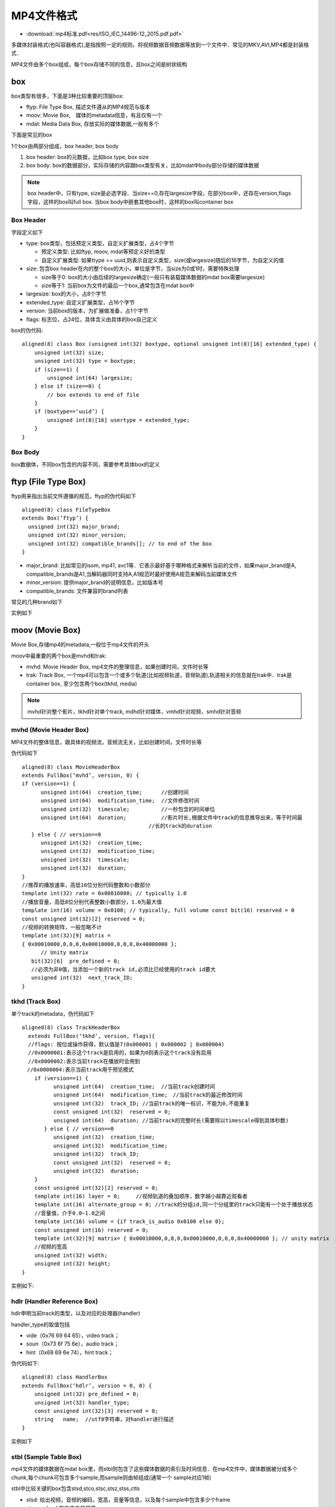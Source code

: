 MP4文件格式
=============


* :download:`mp4标准.pdf<res/ISO_IEC_14496-12_2015.pdf.pdf>` 

多媒体封装格式(也叫容器格式),是指按照一定的规则，将视频数据音频数据等放到一个文件中．常见的MKV,AVI,MP4都是封装格式．

MP4文件由多个box组成，每个box存储不同的信息，且box之间是树状结构

.. image::
    res/mp4_struct.png

box
------

box类型有很多，下面是3种比较重要的顶层box:

- ftyp: File Type Box, 描述文件遵从的MP4规范与版本

- moov: Movie Box,　媒体的metadata信息，有且仅有一个

- mdat: Media Data Box, 存放实际的媒体数据,一般有多个

.. image::
    res/iso_file.png

下面是常见的box

.. image::
    res/file_layout.png

1个box由两部分组成，box header, box body

1. box header: box的元数据，比如box type, box size

2. box body: box的数据部分，实际存储的内容跟box类型有关，比如mdat中body部分存储的媒体数据

.. note::
    box header中，只有type, size是必选字段．当size==0,存在largesize字段，在部分box中，还存在version,flags字段，这样的box叫full box.
    当box body中嵌套其他box时，这样的box叫container box

.. image::
    res/box_struct.png

Box Header
^^^^^^^^^^^^^

字段定义如下

- type: box类型，包括预定义类型，自定义扩展类型，占4个字节

  - 预定义类型: 比如ftyp, moov, mdat等预定义好的类型

  - 自定义扩展类型: 如果ttype == uuid,则表示自定义类型，size(或largesize)随后的16字节，为自定义的值

- size: 包含box header在内的整个box的大小，单位是字节，当size为0或1时，需要特殊处理

  - size等于0: box的大小由后续的largesize确定(一般只有装载媒体数据的mdat box需要largesize)

  - size等于1: 当前box为文件的最后一个box,通常包含在mdat box中

- largesize: box的大小，占8个字节

- extended_type: 自定义扩展类型，占16个字节

- version: 当前box的版本，为扩展做准备，占1个字节

- flags: 标志位，占24位，具体含义由具体的box自己定义

box的伪代码:

::

    aligned(8) class Box (unsigned int(32) boxtype, optional unsigned int(8)[16] extended_type) {
        unsigned int(32) size;
        unsigned int(32) type = boxtype;
        if (size==1) {
            unsigned int(64) largesize;
        } else if (size==0) {
            // box extends to end of file
        }
        if (boxtype==‘uuid’) {
            unsigned int(8)[16] usertype = extended_type;
        } 
    }


Box Body
^^^^^^^^^

box数据体，不同box包含的内容不同，需要参考具体box的定义


ftyp (File Type Box)
---------------------

ftyp用来指出当前文件遵循的规范，ftyp的伪代码如下

::

    aligned(8) class FileTypeBox 
    extends Box(‘ftyp’) {
      unsigned int(32) major_brand;
      unsigned int(32) minor_version;
      unsigned int(32) compatible_brands[]; // to end of the box
    }

- major_brand: 比如常见的isom, mp41, avc1等．它表示最好基于哪种格式来解析当前的文件，如果major_brand是A, compatible_brands是A1,当解码器同时支持A,A1规范时最好使用A规范来解码当前媒体文件

- minor_version: 提供major_brand的说明信息，比如版本号

- compatible_brands: 文件兼容的brand列表

常见的几种brand如下

.. image::
    res/brand_list.png

实例如下

.. image::
    res/ftyp_exam.png


moov (Movie Box)
----------------------

Movie Box,存储mp4的metadata,一般位于mp4文件的开头

moov中最重要的两个box是mvhd和trak:

- mvhd: Movie Header Box, mp4文件的整理信息，如果创建时间，文件时长等

- trak: Track Box, 一个mp4可以包含一个或多个轨道(比如视频轨道，音频轨道),轨道相关的信息就在trak中．trak是container box, 至少包含两个box(tkhd, media)

.. note::
    mvhd针对整个影片，tkhd针对单个track, mdhd针对媒体，vmhd针对视频，smhd针对音频


mvhd (Movie Header Box)
^^^^^^^^^^^^^^^^^^^^^^^^^^

MP4文件的整体信息，跟具体的视频流，音频流无关，比如创建时间，文件时长等

伪代码如下

::

    aligned(8) class MovieHeaderBox 
    extends FullBox(‘mvhd’, version, 0) { 
    if (version==1) {
          unsigned int(64)  creation_time;      //创建时间
          unsigned int(64)  modification_time;  //文件修改时间
          unsigned int(32)  timescale;          //一秒包含的时间单位
          unsigned int(64)  duration;           //影片时长,根据文件中track的信息推导出来，等于时间最
                                            //长的track的duration
       } else { // version==0
          unsigned int(32)  creation_time;
          unsigned int(32)  modification_time;
          unsigned int(32)  timescale;
          unsigned int(32)  duration;
    }
    //推荐的播放速率，高低16位分别代码整数和小数部分
    template int(32) rate = 0x00010000; // typically 1.0
    //播放音量，高低8位分别代表整数小数部分，1.0为最大值
    template int(16) volume = 0x0100; // typically, full volume const bit(16) reserved = 0
    const unsigned int(32)[2] reserved = 0;
    //视频的转换矩阵，一般忽略不计
    template int(32)[9] matrix =
    { 0x00010000,0,0,0,0x00010000,0,0,0,0x40000000 };
          // Unity matrix
       bit(32)[6]  pre_defined = 0;
       //必须为非0值，当添加一个新的track id,必须比已经使用的track id要大
       unsigned int(32)  next_track_ID;
    }


tkhd (Track Box)
^^^^^^^^^^^^^^^^^^

单个track的metadata，伪代码如下

::

    aligned(8) class TrackHeaderBox 
      extends FullBox(‘tkhd’, version, flags){ 
      //flags: 按位或操作获得，默认值是7(0x000001 | 0x000002 | 0x000004)
      //0x0000001:表示这个track是启用的，如果为0则表示这个track没有启用
      //0x0000002:表示当前track在播放时会用到
    　//0x0000004:表示当前track用于预览模式
        if (version==1) {
              unsigned int(64)  creation_time;  //当前track创建时间
              unsigned int(64)  modification_time;　//当前track的最近修改时间
              unsigned int(32)  track_ID; //当前track的唯一标识，不能为0,不能重复
              const unsigned int(32)  reserved = 0;
              unsigned int(64)  duration; //当前track的完整时长(需要除以timescale得到具体秒数)
           } else { // version==0
              unsigned int(32)  creation_time;
              unsigned int(32)  modification_time;
              unsigned int(32)  track_ID;
              const unsigned int(32)  reserved = 0;
              unsigned int(32)  duration;
        }
        const unsigned int(32)[2] reserved = 0;
        template int(16) layer = 0;     //视频轨道的叠加顺序，数字越小越靠近观看者
        template int(16) alternate_group = 0; //track的分组id,同一个分组里的track只能有一个处于播放状态
        //音量值，介于0.0~1.0之间
        template int(16) volume = {if track_is_audio 0x0100 else 0}; 
        const unsigned int(16) reserved = 0;
        template int(32)[9] matrix= { 0x00010000,0,0,0,0x00010000,0,0,0,0x40000000 }; // unity matrix
        //视频的宽高
        unsigned int(32) width;
        unsigned int(32) height;
    }

实例如下:

.. image::
    res/tkhd_box.png

hdlr (Handler Reference Box)
^^^^^^^^^^^^^^^^^^^^^^^^^^^^^^^

hdlr申明当前track的类型，以及对应的处理器(handler)

handler_type的取值包括

- vide（0x76 69 64 65），video track；

- soun（0x73 6f 75 6e），audio track；

- hint（0x68 69 6e 74），hint track；

伪代码如下:

::

    aligned(8) class HandlerBox 
    extends FullBox(‘hdlr’, version = 0, 0) {
        unsigned int(32) pre_defined = 0;
        unsigned int(32) handler_type;
        const unsigned int(32)[3] reserved = 0;
        string   name;  //utf8字符串，对handler进行描述
    }

实例如下

.. image::
    res/hdlr_box.png


stbl (Sample Table Box)
^^^^^^^^^^^^^^^^^^^^^^^^

mp4文件的媒体数据在mdat box里，而stbl则包含了这些媒体数据的索引及时间信息．在mp4文件中，媒体数据被分成多个chunk,每个chunk可包含多个sample,而sample则由帧组成(通常一个
sample对应1帧)

stbl中比较关键的box包含stsd,stco,stsc,stsz,stss,ctts

- stsd: 给出视频，音频的编码，宽高，音量等信息，以及每个sample中包含多少个frame

- stco:　chunk在文件中的偏移

- stsc: 每个chunk中包含几个sample

- stsz: 每个sample的size(单位是字节)

- stts: 每个sample的时长

- stss: 哪些sample是关键帧

- ctts: 帧解码到渲染的时间差值，通常用在B帧的场景

**stsd(Sample Description Box)**

stsd给出sample的描述信息，这里面包含了在解码阶段需要用到的任意初始化信息，对于视频，音频来说所需的初始化信息不同,以下为视频部分的伪代码

::

    aligned(8) abstract class SampleEntry (unsigned int(32) format) 
    extends Box(format){
        const unsigned int(8)[6] reserved = 0;
        unsigned int(16) data_reference_index;  
        //当mp4文件的数据部分被分割成多个片段，每个片段对应一个索引
    }

    // Visual Sequences
    class VisualSampleEntry(codingname) 
    extends SampleEntry (codingname){
        unsigned int(16) pre_defined = 0;
        const unsigned int(16) reserved = 0;
        unsigned int(32)[3] pre_defined = 0;
        //视频宽高
        unsigned int(16) width;
        unsigned int(16) height;
        //水平，垂直方向的分辨率
        template unsigned int(32) horizresolution = 0x00480000; // 72 dpi
        template unsigned int(32) vertresolution = 0x00480000; // 72 dpi
        const unsigned int(32) reserved = 0;
        //一个sample中包含多少个frame,对于video track来说，默认是1
        template unsigned int(16) frame_count = 1;
        //仅供参考的名字，通常用于展示，占32个字节，比如 AVC Coding
        string[32] compressorname;
        //位图的深度信息，如果0x0018(24)
        template unsigned int(16) depth = 0x0018;
        int(16) pre_defined = -1;
    }

    // AudioSampleEntry、HintSampleEntry 定义略过


    aligned(8) class SampleDescriptionBox (unsigned int(32) handler_type) 
    extends FullBox('stsd', 0, 0){
        int i ;
        unsigned int(32) entry_count;
        for (i = 1 ; i u entry_count ; i++) {
              switch (handler_type){
                case ‘soun’: // for audio tracks
                    AudioSampleEntry();
                    break;
                case ‘vide’: // for video tracks
                   VisualSampleEntry();
                   break;
                case ‘hint’: // Hint track
                   HintSampleEntry();
                   break;
            }
        }
    }

实例如下

.. image::
    res/stsd_box.png

**stco(Chunk Offset Box)**

chunk在文件中的偏移量，针对小文件，大文件，有两种不同的box类型，分别是stco,co64，他们的结构是一样的，只是字段长度不同

chunk_offset指的是在文件本身中的offset,而不是某个box的内部偏移.在构建mp4文件的时候，需要特别注意moov所处的位置，它对于chunk_offset的值是有影响的

stco的伪代码如下

::

    # Box Type: ‘stco’, ‘co64’
    # Container: Sample Table Box (‘stbl’) Mandatory: Yes
    # Quantity: Exactly one variant must be present

    aligned(8) class ChunkOffsetBox
        extends FullBox(‘stco’, version = 0, 0) {
        unsigned int(32) entry_count;
        for (i=1; i u entry_count; i++) {
            unsigned int(32)  chunk_offset;
        }
    }

    aligned(8) class ChunkLargeOffsetBox
        extends FullBox(‘co64’, version = 0, 0) {
        unsigned int(32) entry_count;
        for (i=1; i u entry_count; i++) {
            unsigned int(64)  chunk_offset;
        }
    }


实例如下

.. image::
    res/stco_box.png


**stsc(Sample To Chunk Box)**

sample以chunk为单位分成多个组，chunk的size可以是不同的，chunk里面的sample的size也可以是不同的

::

    aligned(8) class SampleToChunkBox
        extends FullBox(‘stsc’, version = 0, 0) {
        unsigned int(32) entry_count; //有多少个表项
        for (i=1; i u entry_count; i++) {
            unsigned int(32) first_chunk;   //当前表项中对应的第一个chunk的序号
            unsigned int(32) samples_per_chunk; //每个chunk包含的sample数
            unsigned int(32) sample_description_index; //指向stsd中的sample description的索引值
        }
    }

实例

.. image::
    res/stsc_exam.png

.. image::
    res/chunk_exam.png

1.需要1~15的chunk,每个chunk包含15个sample

2.需要为16的chunk,包含30个sample

3.需要为17及以后的chunk,每个chunk包含28个sample

4.以上所有chunk中的sample,对应的sample description的索引都是1


**stsz(Sample Size Boxes)**

每个sample的大小，根据sample_size的字段可以知道当前track包含了多少个sample(或帧), 有两种不同的box类型，stsz, stz2

::

    aligned(8) class SampleSizeBox 
    extends FullBox(‘stsz’, version = 0, 0) {
    //通常为0,如果sample_size不为0，所有的sample都是同样的大小，如果sample_size为0,sample的大小可能不一样
        unsigned int(32) sample_size;
        //当前track里面的sample数目
        unsigned int(32) sample_count;
        if (sample_size==0) {
            for (i=1; i u sample_count; i++) {
                //单个sample的大小
                unsigned int(32)  entry_size;
            }
        }
    }

示例

.. image::
    res/stsz_box.png


**stts(Decoding Time to Sample Box)**

stts包含dts到sample number的映射表，主要用来推导每个帧的时长

::

    aligned(8) class TimeToSampleBox 
    extends FullBox(’stts’, version = 0, 0) {
        //stts中包含的entry条目数
        unsigned int(32)  entry_count;
        int i;
        for (i=0; i < entry_count; i++) {
            unsigned int(32)  sample_count;//单个entry中具有相同时长的连续sample的个数
            unsigned int(32)  sample_delta;//sample的时长(以timescale为计量)
        }
    }

实例

.. image::
    res/stts_box.png

entry_count为3,前250个sample时长为1000,第251个sample时长为999,第252~283个sample的时长为1000

如果timesacle为1000,则实际时长需要除以1000

**stss(Sync Sample Box)**

mp4文件中，关键帧所在的sample的序号，如果没有stss的话，所有sample中都是关键帧


::

    aligned(8) class SyncSampleBox
       extends FullBox(‘stss’, version = 0, 0) {
       unsigned int(32)  entry_count;   //entry的条目数，可以认为是关键帧的数目
       int i;
       for (i=0; i < entry_count; i++) {
          unsigned int(32)  sample_number; //关键帧对应的sample序号(从1开始计算)
       }
    }

实例

.. image::
    res/stss_box.png

第1、31、61、91、121...271个sample是关键帧。


**ctts(Composition Time to Sample Box)**

从解码(dts)到渲染(pts)之间的差值. 对于只有I帧，P帧的视频来说，解码顺序，渲染顺序是一致的，此时ctts没必要存在．
对应存在B帧的视频来说，ctts就需要存在来，当pts, dts不像等时，就需要ctts了．公式为　CT(n) = DT(n) + CTTS(n)

::

    aligned(8) class CompositionOffsetBox 
    extends FullBox(‘ctts’, version = 0, 0) { 
    unsigned int(32) entry_count;
      int i;
       for (i=0; i < entry_count; i++) {
          unsigned int(32)  sample_count;
          unsigned int(32)  sample_offset;
       }
    }

示例

.. image::
    res/ctts_box.png








